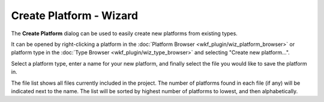 .. ****************************************************************************
.. CUI
..
.. The Advanced Framework for Simulation, Integration, and Modeling (AFSIM)
..
.. The use, dissemination or disclosure of data in this file is subject to
.. limitation or restriction. See accompanying README and LICENSE for details.
.. ****************************************************************************

Create Platform - Wizard
------------------------

.. image:: ./images/wizard_create_platform.png
   :align: right

The **Create Platform** dialog can be used to easily create new platforms from existing types.

It can be opened by right-clicking a platform in the :doc:`Platform Browser <wkf_plugin/wiz_platform_browser>` or platform type in the
:doc:`Type Browser <wkf_plugin/wiz_type_browser>` and selecting "Create new platform...".

Select a platform type, enter a name for your new platform, and finally select the file you would like to save the platform in.

The file list shows all files currently included in the project. The number of platforms found in each file (if any) will be indicated next to the name. The list will be sorted by highest number of platforms to lowest, and then alphabetically.

